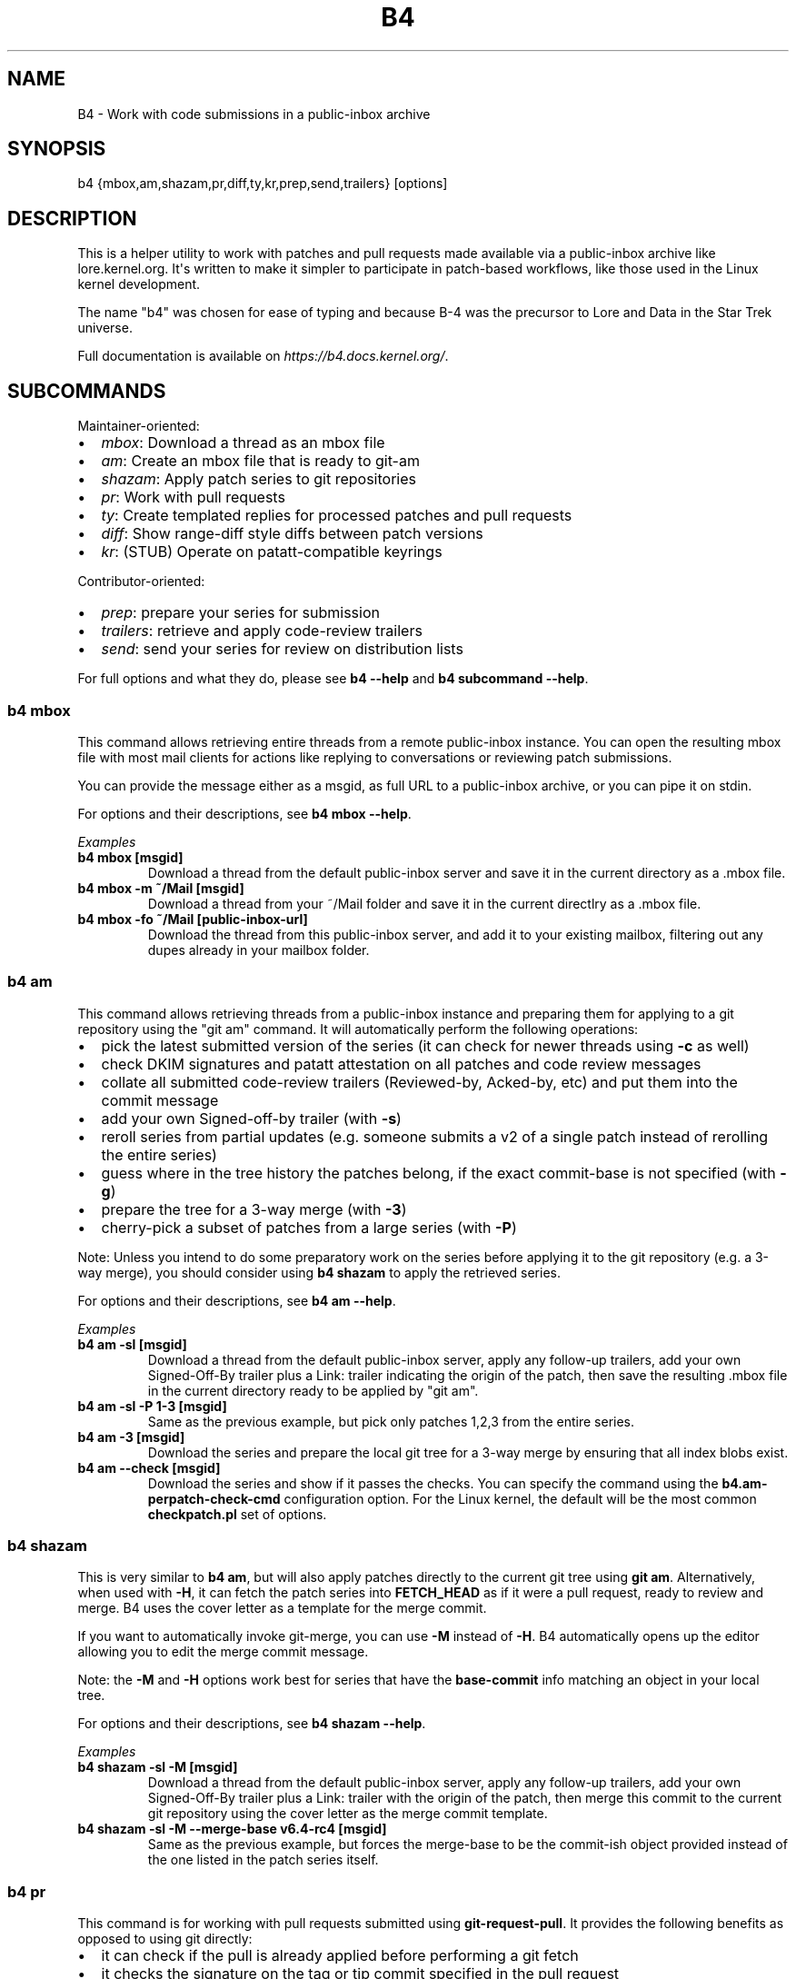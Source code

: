 .\" Man page generated from reStructuredText.
.
.
.nr rst2man-indent-level 0
.
.de1 rstReportMargin
\\$1 \\n[an-margin]
level \\n[rst2man-indent-level]
level margin: \\n[rst2man-indent\\n[rst2man-indent-level]]
-
\\n[rst2man-indent0]
\\n[rst2man-indent1]
\\n[rst2man-indent2]
..
.de1 INDENT
.\" .rstReportMargin pre:
. RS \\$1
. nr rst2man-indent\\n[rst2man-indent-level] \\n[an-margin]
. nr rst2man-indent-level +1
.\" .rstReportMargin post:
..
.de UNINDENT
. RE
.\" indent \\n[an-margin]
.\" old: \\n[rst2man-indent\\n[rst2man-indent-level]]
.nr rst2man-indent-level -1
.\" new: \\n[rst2man-indent\\n[rst2man-indent-level]]
.in \\n[rst2man-indent\\n[rst2man-indent-level]]u
..
.TH "B4" 5 "2024-06-14" "0.14.1"
.SH NAME
B4 \- Work with code submissions in a public-inbox archive
.SH SYNOPSIS
.sp
b4 {mbox,am,shazam,pr,diff,ty,kr,prep,send,trailers} [options]
.SH DESCRIPTION
.sp
This is a helper utility to work with patches and pull requests made
available via a public\-inbox archive like lore.kernel.org. It\(aqs
written to make it simpler to participate in patch\-based workflows,
like those used in the Linux kernel development.
.sp
The name \(dqb4\(dq was chosen for ease of typing and because B\-4 was the
precursor to Lore and Data in the Star Trek universe.
.sp
Full documentation is available on \fI\%https://b4.docs.kernel.org/\fP\&.
.SH SUBCOMMANDS
.sp
Maintainer\-oriented:
.INDENT 0.0
.IP \(bu 2
\fImbox\fP: Download a thread as an mbox file
.IP \(bu 2
\fIam\fP: Create an mbox file that is ready to git\-am
.IP \(bu 2
\fIshazam\fP: Apply patch series to git repositories
.IP \(bu 2
\fIpr\fP: Work with pull requests
.IP \(bu 2
\fIty\fP: Create templated replies for processed patches and pull requests
.IP \(bu 2
\fIdiff\fP: Show range\-diff style diffs between patch versions
.IP \(bu 2
\fIkr\fP: (STUB) Operate on patatt\-compatible keyrings
.UNINDENT
.sp
Contributor\-oriented:
.INDENT 0.0
.IP \(bu 2
\fIprep\fP: prepare your series for submission
.IP \(bu 2
\fItrailers\fP: retrieve and apply code\-review trailers
.IP \(bu 2
\fIsend\fP: send your series for review on distribution lists
.UNINDENT
.sp
For full options and what they do, please see \fBb4 \-\-help\fP and \fBb4
subcommand \-\-help\fP\&.
.SS b4 mbox
.sp
This command allows retrieving entire threads from a remote public\-inbox
instance. You can open the resulting mbox file with most mail clients
for actions like replying to conversations or reviewing patch
submissions.
.sp
You can provide the message either as a msgid, as full URL to a
public\-inbox archive, or you can pipe it on stdin.
.sp
For options and their descriptions, see \fBb4 mbox \-\-help\fP\&.
.sp
\fIExamples\fP
.INDENT 0.0
.TP
.B \fBb4 mbox [msgid]\fP
Download a thread from the default public\-inbox server and save it in
the current directory as a .mbox file.
.TP
.B \fBb4 mbox \-m ~/Mail [msgid]\fP
Download a thread from your ~/Mail folder and save it in the current
directlry as a .mbox file.
.TP
.B \fBb4 mbox \-fo ~/Mail [public\-inbox\-url]\fP
Download the thread from this public\-inbox server, and add it to your
existing mailbox, filtering out any dupes already in your mailbox
folder.
.UNINDENT
.SS b4 am
.sp
This command allows retrieving threads from a public\-inbox instance and
preparing them for applying to a git repository using the \(dqgit am\(dq
command. It will automatically perform the following operations:
.INDENT 0.0
.IP \(bu 2
pick the latest submitted version of the series (it can check for
newer threads using \fB\-c\fP as well)
.IP \(bu 2
check DKIM signatures and patatt attestation on all patches and code
review messages
.IP \(bu 2
collate all submitted code\-review trailers (Reviewed\-by, Acked\-by,
etc) and put them into the commit message
.IP \(bu 2
add your own Signed\-off\-by trailer (with \fB\-s\fP)
.IP \(bu 2
reroll series from partial updates (e.g. someone submits a v2 of a
single patch instead of rerolling the entire series)
.IP \(bu 2
guess where in the tree history the patches belong, if the exact
commit\-base is not specified (with \fB\-g\fP)
.IP \(bu 2
prepare the tree for a 3\-way merge (with \fB\-3\fP)
.IP \(bu 2
cherry\-pick a subset of patches from a large series (with \fB\-P\fP)
.UNINDENT
.sp
Note: Unless you intend to do some preparatory work on the series before
applying it to the git repository (e.g. a 3\-way merge), you should
consider using \fBb4 shazam\fP to apply the retrieved series.
.sp
For options and their descriptions, see \fBb4 am \-\-help\fP\&.
.sp
\fIExamples\fP
.INDENT 0.0
.TP
.B \fBb4 am \-sl [msgid]\fP
Download a thread from the default public\-inbox server, apply any
follow\-up trailers, add your own Signed\-Off\-By trailer plus a Link:
trailer indicating the origin of the patch, then save the resulting
\&.mbox file in the current directory ready to be applied by \(dqgit am\(dq.
.TP
.B \fBb4 am \-sl \-P 1\-3 [msgid]\fP
Same as the previous example, but pick only patches 1,2,3 from the
entire series.
.TP
.B \fBb4 am \-3 [msgid]\fP
Download the series and prepare the local git tree for a 3\-way merge
by ensuring that all index blobs exist.
.TP
.B \fBb4 am \-\-check [msgid]\fP
Download the series and show if it passes the checks. You can specify
the command using the \fBb4.am\-perpatch\-check\-cmd\fP configuration
option. For the Linux kernel, the default will be the most common
\fBcheckpatch.pl\fP set of options.
.UNINDENT
.SS b4 shazam
.sp
This is very similar to \fBb4 am\fP, but will also apply patches
directly to the current git tree using \fBgit am\fP\&. Alternatively, when
used with \fB\-H\fP, it can fetch the patch series into \fBFETCH_HEAD\fP as
if it were a pull request, ready to review and merge. B4 uses the cover
letter as a template for the merge commit.
.sp
If you want to automatically invoke git\-merge, you can use \fB\-M\fP
instead of \fB\-H\fP\&. B4 automatically opens up the editor allowing you to
edit the merge commit message.
.sp
Note: the \fB\-M\fP and \fB\-H\fP options work best for series that have the
\fBbase\-commit\fP info matching an object in your local tree.
.sp
For options and their descriptions, see \fBb4 shazam \-\-help\fP\&.
.sp
\fIExamples\fP
.INDENT 0.0
.TP
.B \fBb4 shazam \-sl \-M [msgid]\fP
Download a thread from the default public\-inbox server, apply any
follow\-up trailers, add your own Signed\-Off\-By trailer plus a Link:
trailer with the origin of the patch, then merge this commit
to the current git repository using the cover letter as the merge
commit template.
.TP
.B \fBb4 shazam \-sl \-M \-\-merge\-base v6.4\-rc4 [msgid]\fP
Same as the previous example, but forces the merge\-base to be the
commit\-ish object provided instead of the one listed in the patch
series itself.
.UNINDENT
.SS b4 pr
.sp
This command is for working with pull requests submitted using
\fBgit\-request\-pull\fP\&. It provides the following benefits as opposed to using git directly:
.INDENT 0.0
.IP \(bu 2
it can check if the pull is already applied before performing a git
fetch
.IP \(bu 2
it checks the signature on the tag or tip commit specified in the pull
request
.IP \(bu 2
it can track applied pull requests and send replies to submitters
using \fBb4 ty\fP
.UNINDENT
.sp
For options and their descriptions, see \fBb4 pr \-\-help\fP\&.
.sp
\fIExamples\fP
.INDENT 0.0
.TP
.B \fBb4 pr [msgid]\fP
Download the message with the pull\-request and apply it to the current
git tree.
.UNINDENT
.SS b4 ty
.sp
If you\(aqve retrieved and applied some patches to your tree, you should be
able to fire up the “auto\-thankanator”, which uses patch\-id and commit
subject tracking to figure out which series from those you have
retrieved you already applied to your tree. The process is usually
pretty fast and fairly accurate.
.sp
To send mails directly using \fB\-S\fP, you should have a configured
\fB[sendemail]\fP section somewhere in your applicable git configuration
files. By default, \fBb4 ty\fP writes out .thanks files in the current
directly that you can edit and sent out using a command like \fBmutt \-f
thanks.file\fP\&.
.sp
For options and their descriptions, see \fBb4 ty \-\-help\fP\&.
.sp
\fIExamples\fP
.INDENT 0.0
.TP
.B \fBb4 ty \-a \-S\fP
Locate any retrieved series that you have applied to the current git
repository and send out thanks to all members of the conversation.
.TP
.B \fBb4 ty \-a \-S \-\-dry\-run\fP
Same as above, but instead of actually sending it out show what the
message is going to be, first.
.UNINDENT
.SS b4 diff
.sp
The diff subcommand allows comparing two different revisions of the same
patch series using \fBgit range\-diff\fP\&. Note, that in order to perform
the range\-diff comparison, both revisions need to cleanly apply to the
current tree, which may not always be possible to achieve.
.sp
For options and their descriptions, see \fBb4 diff \-\-help\fP\&.
.sp
\fIExamples\fP
.INDENT 0.0
.TP
.B \fBb4 diff [msgid\-of\-vN]\fP
Retrieves the thread matching the msgid specified and attempts to
auto\-locate the previous version of the series. If successful, shows
the output of \fBgit range\-diff\fP comparing the patch differences.
.UNINDENT
.SS b4 kr
.sp
This subcommand allows maintaining a local keyring of contributor keys.
.sp
Note: this part of b4 is under active development with improvements
planned for the near future.
.sp
For options and their descriptions, see \fBb4 kr \-\-help\fP\&.
.sp
\fIExamples\fP
.INDENT 0.0
.TP
.B \fBb4 kr \-\-show\-keys [msgid]\fP
Retrieve the thread specified and show any cryptographic keys used to
attest the patches.
.UNINDENT
.SS b4 prep, trailers, send
.sp
These commands allow preparing and submitting a patch series for review
on the mailing list. Full documentation is available online at the
following address:
.sp
\fI\%https://b4.docs.kernel.org/en/latest/contributor/overview.html\fP
.sp
For options, see the output of \fBb4 prep \-\-help\fP, \fBb4 trailers
\-\-help\fP and \fBb4 send \-\-help\fP\&.
.sp
\fIExamples\fP
.INDENT 0.0
.TP
.B \fBb4 prep \-n my\-new\-feature \-f v6.4\-rc4\fP
Start a new branch, forking it from the tag \fBv6.4\-rc4\fP, and prepare
it for adding more patches.
.TP
.B \fBb4 prep \-\-edit\-cover\fP
Edit the cover letter for the current series. This step isn\(aqt
required for most single\-patch submissions.
.TP
.B \fBb4 prep \-\-auto\-to\-cc\fP
Find all addresses that need to receive a copy of the patch series
submission and add them to the cover letter.
.TP
.B \fBb4 prep \-\-check\fP
Run the configured checks on your series to identify any potential
problems. For Linux kernel, this runs \fBcheckpatch.pl\fP with the
recommended set of parameters.
.TP
.B \fBb4 send \-o /tmp/outdir\fP
Generate the patches that b4 is going to send out and save them into
the directory specified. This allows you to review the series before
actually sending them.
.TP
.B \fBb4 send \-\-preview\-to [addr1@example.com addr2@example.com]\fP
Send a \(dqpreview\(dq version of the series for someone to check before
submitting it upstream.
.TP
.B \fBb4 trailers \-u\fP
Retrieve any code\-review trailers provided for your series and apply
them to the current branch.
.UNINDENT
.SH CONFIGURATION
.sp
B4 configuration is handled via git\-config(1), so you can store it in
either the toplevel \fB$HOME/.gitconfig\fP file, or in a per\-repository
\&.git/config file if your workflow changes per project.
.sp
To see configuration options available, see online documentation at
\fI\%https://b4.docs.kernel.org/en/latest/config.html\fP
.SH PROXYING REQUESTS
.sp
Commands making remote HTTP requests may be configured to use a proxy by
setting the \fBHTTPS_PROXY\fP environment variable, as described in
\fI\%https://docs.python\-requests.org/en/latest/user/advanced/#proxies\fP\&.
.SH SUPPORT
.sp
Please email \fI\%tools@kernel.org\fP with support requests, or browse the list
archive at \fI\%https://lore.kernel.org/tools\fP\&.
.SH AUTHOR
mricon@kernel.org

License: GPLv2+
.SH COPYRIGHT
The Linux Foundation and contributors
.\" Generated by docutils manpage writer.
.
